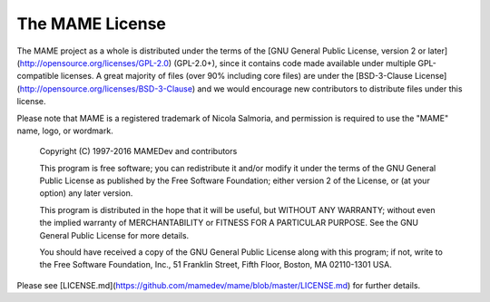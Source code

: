 The MAME License
================


The MAME project as a whole is distributed under the terms of the [GNU General Public License, version 2 or later](http://opensource.org/licenses/GPL-2.0) (GPL-2.0+), since it contains code made available under multiple GPL-compatible licenses. A great majority of files (over 90% including core files) are under the [BSD-3-Clause License](http://opensource.org/licenses/BSD-3-Clause) and we would encourage new contributors to distribute files under this license.

Please note that MAME is a registered trademark of Nicola Salmoria, and permission is required to use the "MAME" name, logo, or wordmark.

    Copyright (C) 1997-2016  MAMEDev and contributors

    This program is free software; you can redistribute it and/or modify
    it under the terms of the GNU General Public License as published by
    the Free Software Foundation; either version 2 of the License, or
    (at your option) any later version.

    This program is distributed in the hope that it will be useful,
    but WITHOUT ANY WARRANTY; without even the implied warranty of
    MERCHANTABILITY or FITNESS FOR A PARTICULAR PURPOSE.  See the
    GNU General Public License for more details.

    You should have received a copy of the GNU General Public License along
    with this program; if not, write to the Free Software Foundation, Inc.,
    51 Franklin Street, Fifth Floor, Boston, MA 02110-1301 USA.

Please see [LICENSE.md](https://github.com/mamedev/mame/blob/master/LICENSE.md) for further details.
